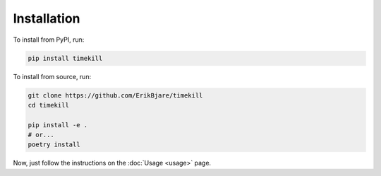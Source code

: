 Installation
============

To install from PyPI, run:

.. code-block:: bash

    pip install timekill

To install from source, run:

.. code-block:: bash

    git clone https://github.com/ErikBjare/timekill
    cd timekill

    pip install -e .
    # or...
    poetry install

Now, just follow the instructions on the :doc:`Usage <usage>` page.
